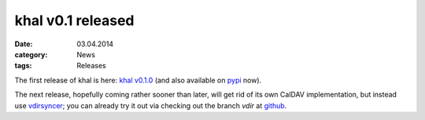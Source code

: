 khal v0.1 released
==================
:date: 03.04.2014
:category: News
:tags: Releases

The first release of khal is here: `khal v0.1.0`__ (and also available on pypi_
now).

__ https://lostpackets.de/khal/downloads/khal-0.1.0.tar.gz

The next release, hopefully coming rather sooner than later, will get rid of its
own CalDAV implementation, but instead use vdirsyncer_; you can
already try it out via checking out the branch *vdir* at github_.

.. _pypi: https://pypi.python.org/pypi/khal/
.. _vdirsyncer: https://github.com/untitaker/vdirsyncer/
.. _github: https://github.com/geier/khal/tree/vdir
